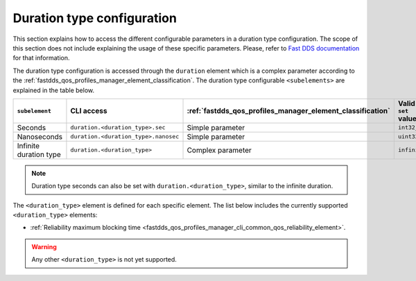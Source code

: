 .. _fastdds_qos_profiles_manager_cli_common_duration_type_element:

Duration type configuration
---------------------------

This section explains how to access the different configurable parameters in a duration type configuration.
The scope of this section does not include explaining the usage of these specific parameters.
Please, refer to `Fast DDS documentation <https://fast-dds.docs.eprosima.com/en/latest/fastdds/xml_configuration/common.html#durationtype>`_ for that information.

The duration type configuration is accessed through the ``duration`` element which is a complex parameter according to the :ref:`fastdds_qos_profiles_manager_element_classification`.
The duration type configurable ``<subelements>`` are explained in the table below.

.. list-table::
    :header-rows: 1
    :align: left

    * - ``subelement``
      - CLI access
      - :ref:`fastdds_qos_profiles_manager_element_classification`
      - Valid ``set`` values
    * - Seconds
      - ``duration.<duration_type>.sec``
      - Simple parameter
      - ``int32_t``
    * - Nanoseconds
      - ``duration.<duration_type>.nanosec``
      - Simple parameter
      - ``uint32_t``
    * - Infinite duration type
      - ``duration.<duration_type>``
      - Complex parameter
      - ``infinite``

.. note::

    Duration type seconds can also be set with ``duration.<duration_type>``, similar to the infinite duration.

The ``<duration_type>`` element is defined for each specific element.
The list below includes the currently supported ``<duration_type>`` elements:

* :ref:`Reliability maximum blocking time <fastdds_qos_profiles_manager_cli_common_qos_reliability_element>`.

.. warning::

    Any other ``<duration_type>`` is not yet supported.
